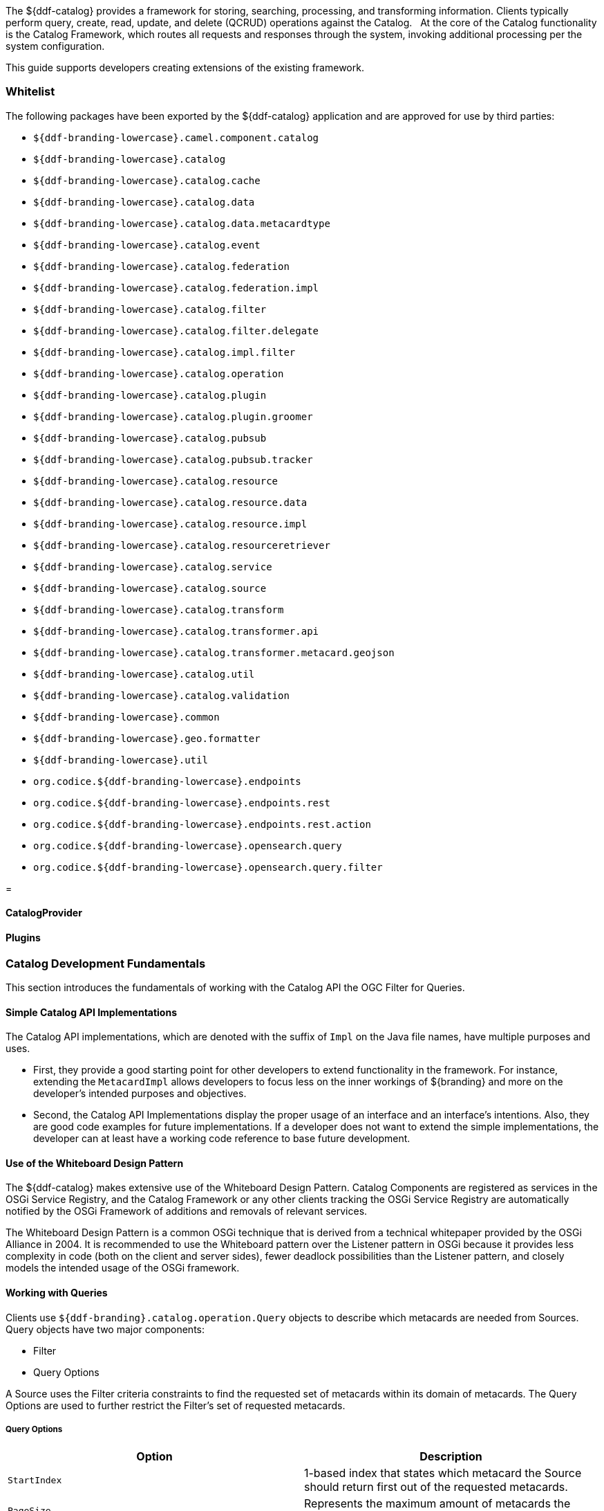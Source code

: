 ////
NOTE TO REVIEWERS:
The Content in this file is being migrated to other files. Ignore changes here, as the content has been moved to a new home. A nice farm; upstate.
////
The ${ddf-catalog} provides a framework for storing, searching, processing, and transforming information.
Clients typically perform query, create, read, update, and delete (QCRUD) operations against the Catalog.  
At the core of the Catalog functionality is the Catalog Framework, which routes all requests and responses through the system, invoking additional processing per the system configuration.

This guide supports developers creating extensions of the existing framework.

=== Whitelist

The following packages have been exported by the ${ddf-catalog} application and are approved for use by third parties:

* `${ddf-branding-lowercase}.camel.component.catalog`
* `${ddf-branding-lowercase}.catalog`
* `${ddf-branding-lowercase}.catalog.cache`
* `${ddf-branding-lowercase}.catalog.data`
* `${ddf-branding-lowercase}.catalog.data.metacardtype`
* `${ddf-branding-lowercase}.catalog.event`
* `${ddf-branding-lowercase}.catalog.federation`
* `${ddf-branding-lowercase}.catalog.federation.impl`
* `${ddf-branding-lowercase}.catalog.filter`
* `${ddf-branding-lowercase}.catalog.filter.delegate`
* `${ddf-branding-lowercase}.catalog.impl.filter`
* `${ddf-branding-lowercase}.catalog.operation`
* `${ddf-branding-lowercase}.catalog.plugin`
* `${ddf-branding-lowercase}.catalog.plugin.groomer`
* `${ddf-branding-lowercase}.catalog.pubsub`
* `${ddf-branding-lowercase}.catalog.pubsub.tracker`
* `${ddf-branding-lowercase}.catalog.resource`
* `${ddf-branding-lowercase}.catalog.resource.data`
* `${ddf-branding-lowercase}.catalog.resource.impl`
* `${ddf-branding-lowercase}.catalog.resourceretriever`
* `${ddf-branding-lowercase}.catalog.service`
* `${ddf-branding-lowercase}.catalog.source`
* `${ddf-branding-lowercase}.catalog.transform`
* `${ddf-branding-lowercase}.catalog.transformer.api`
* `${ddf-branding-lowercase}.catalog.transformer.metacard.geojson`
* `${ddf-branding-lowercase}.catalog.util`
* `${ddf-branding-lowercase}.catalog.validation`
* `${ddf-branding-lowercase}.common`
* `${ddf-branding-lowercase}.geo.formatter`
* `${ddf-branding-lowercase}.util`
* `org.codice.${ddf-branding-lowercase}.endpoints`
* `org.codice.${ddf-branding-lowercase}.endpoints.rest`
* `org.codice.${ddf-branding-lowercase}.endpoints.rest.action`
* `org.codice.${ddf-branding-lowercase}.opensearch.query`
* `org.codice.${ddf-branding-lowercase}.opensearch.query.filter`




=

==== CatalogProvider





==== Plugins



=== Catalog Development Fundamentals

This section introduces the fundamentals of working with the Catalog API the OGC Filter for Queries.

==== Simple Catalog API Implementations

The Catalog API implementations, which are denoted with the suffix of `Impl` on the Java file names, have multiple purposes and uses.

* First, they provide a good starting point for other developers to extend functionality in the framework. For instance, extending the `MetacardImpl` allows developers to focus less on the inner workings of ${branding} and more on the developer's intended purposes and objectives. 

* Second, the Catalog API Implementations display the proper usage of an interface and an interface's intentions. Also, they are good code examples for future implementations. If a developer does not want to extend the simple implementations, the developer can at least have a working code reference to base future development.

==== Use of the Whiteboard Design Pattern

The ${ddf-catalog} makes extensive use of the Whiteboard Design Pattern.
Catalog Components are registered as services in the OSGi Service Registry, and the Catalog Framework or any other clients tracking the OSGi Service Registry are automatically notified by the OSGi Framework of additions and removals of relevant services.

The Whiteboard Design Pattern is a common OSGi technique that is derived from a technical whitepaper provided by the OSGi Alliance in 2004.
It is recommended to use the Whiteboard pattern over the Listener pattern in OSGi because it provides less complexity in code (both on the client and server sides), fewer deadlock possibilities than the Listener pattern, and closely models the intended usage of the OSGi framework.

==== Working with Queries

Clients use `${ddf-branding}.catalog.operation.Query` objects to describe which metacards are needed from Sources. 
Query objects have two major components:

* Filter 
* Query Options

A Source uses the Filter criteria constraints to find the requested set of metacards within its domain of metacards.
The Query Options are used to further restrict the Filter's set of requested metacards.

===== Query Options
[cols="2*", options="header"]
|===
|Option
|Description

|`StartIndex`
|1-based index that states which metacard the Source should return first out of the requested metacards.

|`PageSize`
|Represents the maximum amount of metacards the Source should return.

|`SortBy`
|Determines how the results are sorted and on which property.

|`RequestsTotalResultsCount`
|Determines whether the total number of results should be returned.

|`TimeoutMillis`
|The amount of time in milliseconds before the query is to be abandoned.

|===

===== Creating a query

The easiest way to create a Query is to use `${ddf-branding}.catalog.operation.QueryImpl` object.
It is first necessary to create an OGC Filter object then set the Query Options after `QueryImpl` has been constructed.

.QueryImpl Example 1
[source,java,linenums]
----
/*
  Builds a query that requests a total results count and
  that the first record to be returned is the second record found from
  the requested set of metacards.
 */

 String property = ...;

 String value = ...;

 org.geotools.filter.FilterFactoryImpl filterFactory = new FilterFactoryImpl() ;

 QueryImpl query = new QueryImpl( filterFactory.equals(filterFactory.property(property),

filterFactory.literal(value))) ;

 query.setStartIndex(2) ;

 query.setRequestsTotalResultsCount(true);
----

===== Evaluating a query

Every Source must be able to evaluate a Query object.
Nevertheless, each Source could evaluate the Query differently depending on what that Source supports as to properties and query capabilities.
For instance, a common property all Sources understand is id, but a Source could possibly store frequency values under the property name "frequency."
Some Sources may not support frequency property inquiries and will
throw an error stating it cannot interpret the property.
In addition, some Sources might be able to handle spatial operations, while others might not.
A developer should consult a Source's documentation for the limitations, capabilities, and properties that a Source can support.

=== Working with Filters

An OGC Filter is a Open Geospatial Consortium (OGC) standard (
http://www.opengeospatial.org/standards/filter
) that describes a query expression
in terms of Extensible Markup Language (XML) and key-value pairs (KVP). The ${ddf-catalog} Framework does not use the XML representation of
the OGC Filter standard. ${branding} instead utilizes the Java implementation provided by Geotools (
http://geotools.org/
). Geotools provides Java
equivalent classes for OGC Filter XML elements. Geotools originally provided the standard Java classes for the OGC Filter Encoding 1.0 under the
package name 
`org.opengis.filter`. The same package name is used today and is currently used by ${branding}.  Java developers do not parse or
view the XML representation of a 
Filter
 in ${branding}. Instead, developers use only the Java objects to complete query tasks.

Note that the ${ddf-branding}.catalog.operation.Query interface extends the org.opengis.filter.Filter interface, which means that a Query object is an OGC Java Filter with Query Options.

.A Query is an OGC Filter
[source,java]
----
public interface Query extends Filter
----

==== Using Filters

==== FilterBuilder API

To abstract developers from the complexities of working with the Filter interface directly and implementing the ${branding} Profile of the Filter specification, the ${ddf-catalog} includes an API, primarily in `${ddf-branding}.filter`, to build Filters using a fluent API.

To use the FilterBuilder API, an instance of `${ddf-branding}.filter.FilterBuilder` should be used via the OSGi registry.
Typically, this will be injected via a dependency injection framework.
Once an instance of `FilterBuilder` is available, methods can be called to create and combine Filters.

[TIP]
====
The fluent API is best accessed using an IDE that supports code-completion.  For additional details, refer to the Catalog API Javadoc.
====

==== Boolean Operators

`FilterBuilder.allOf(Filter ...)`:: creates a new Filter that requires all provided Filters are satisfied (Boolean AND), either from a List or Array of Filter instances.

`FilterBuilder.anyOf(Filter ...)`:: creates a new Filter that requires all provided Filters are satisfied (Boolean OR), either from a List or Array of Filter instances.

`FilterBuilder.not(Filter filter)`:: creates a new Filter that requires the provided Filter must not be match (Boolean NOT).

===== Attribute

`FilterBuilder.attribute(String attributeName)`:: begins a fluent API for creating an Attribute-based Filter, i.e., a Filter that matches on Metacards with Attributes of a particular value.

===== XPath

`FilterBuilder.xpath(String xpath)`:: begins a fluent API for creating an XPath-based Filter, i.e., a Filter that matches on Metacards with Attributes of type XML that match when evaluating a provided XPath selector.

===== Contextual Operators

[source,java,linenums]
----
FilterBuilder.attribute(attributeName).is().like().text(String contextualSearchPhrase);
FilterBuilder.attribute(attributeName).is().like().caseSensitiveText(StringcaseSensitiveContextualSearchPhrase);
FilterBuilder.attribute(attributeName).is().like().fuzzyText(String fuzzySearchPhrase);
----

===== Directly Implementing the Filter (Advanced)
[WARNING]
====
Implementing the Filter interface directly is only for extremely advanced use cases and is highly discouraged.
Instead, use of the ${branding}-specific `FilterBuilder` API is recommended.
====

Developers create a `Filter` object in order to filter or constrain the amount of records returned from a `Source`.
The OGC Filter Specification has several types of filters that can be combined in a tree-like structure to describe the set of metacards that should be returned. 

===== Categories of Filters

* Comparison Operators
* Logical Operators
* Expressions
* Literals
* Functions
* Spatial Operators
* Temporal Operators

===== Units of Measure

According to the http://www.opengeospatial.org/standards/filter[OGC Filter Specifications: 09-026r1] and http://www.opengeospatial.org/standards/filter[OGC Filter Specifications: 04-095], units of measure can be expressed as a URI.
To fulfill that requirement, ${branding} utilizes the Geotools class `org.geotools.styling.UomOgcMapping` for spatial filters requiring a standard for units of measure for scalar distances.
Essentially, the `UomOgcMapping` maps the http://www.opengeospatial.org/standards/symbol[OGC Symbology Encoding] standard URIs to Java Units.
This class provides three options for units of measure: 

* FOOT
* METRE
* PIXEL

${branding} only supports FOOT and METRE since they are the most applicable to scalar distances.

===== Creating Filters

The common way to create a `Filter` is to use the Geotools `FilterFactoryImpl` object, which provides Java implementations for the various types of filters in the Filter Specification.
Examples are the easiest way to understand how to properly create a `Filter` and a `Query`. 

[NOTE]
====
Refer to the http://docs.geotools.org/latest/javadocs/[Geotools javadoc] for more information on `FilterFactoryImpl`.
====

The example below illustrates creating a query, and thus an OGC Filter, that does a case-insensitive search for the phrase "mission" in the entire metacard's text.
Note that the OGC `PropertyIsLike` Filter is used for this simple contextual query.

===== Example Creating-Filters-1 

.Simple Contextual Search
[source,java,linenums]
----
org.opengis.filter.FilterFactory filterFactory = new FilterFactoryImpl() ;
boolean isCaseSensitive = false ;

String wildcardChar = "*" ; // used to match zero or more characters
String singleChar = "?" ; // used to match exactly one character
String escapeChar = "\\" ; // used to escape the meaning of the wildCard, singleChar,
and the escapeChar itself

String searchPhrase = "mission" ;
org.opengis.filter.Filter propertyIsLikeFilter =
    filterFactory.like(filterFactory.property(Metacard.ANY_TEXT), searchPhrase, wildcardChar, singleChar, escapeChar, isCaseSensitive);
${ddf-branding}.catalog.operation.QueryImpl query = new QueryImpl( propertyIsLikeFilter );
----

The example below illustrates creating an absolute temporal query, meaning the query is searching for Metacards whose modified timestamp occurred during a specific time range.
Note that this query uses the `During` OGC Filter for an absolute temporal query.

===== Example Creating-Filters-2

.Absolute Temporal Search
[source,java,linenums]
----
org.opengis.filter.FilterFactory filterFactory = new FilterFactoryImpl() ;
org.opengis.temporal.Instant startInstant = new org.geotools.temporal.object.DefaultInstant(new DefaultPosition(start));

org.opengis.temporal.Instant endInstant = new org.geotools.temporal.object.DefaultInstant(new DefaultPosition(end));

org.opengis.temporal.Period period =  new org.geotools.temporal.object.DefaultPeriod(startInstant, endInstant);

String property = Metacard.MODIFIED ; // modified date of a metacard

org.opengis.filter.Filter filter = filterFactory.during( filterFactory.property(property), filterFactory.literal(period)  );

${ddf-branding}.catalog.operation.QueryImpl query = new QueryImpl(filter) ;
----

===== Contextual Searches

Most contextual searches can be expressed using the `PropertyIsLike` filter. The special haracters that have meaning in a `PropertyIsLike` filter are the wildcard, single wildcard, and escape characters (see Example Creating-Filters-1).

====== `PropertyIsLike` Special Characters
[cols="2*", options="header"]
|===
|Character
|Description

|Wildcard
|Matches zero or more characters.

|Single Wildcard
|Matches exactly one character.

|Escape
|Escapes the meaning of the Wildcard, Single Wildcard, and the Escape character itself
|===

Characters and words, such as `AND`, `&`, `and`, `OR`, `|`, `or`, `NOT`, `~`, `not`, `{`, and `}`, are treated as literals in a `PropertyIsLike` filter. In order to create equivalent logical queries, a developer must instead use the Logical Operator filters {`AND`, `OR`, `NOT`}. The Logical Operator filters can be combined together with `PropertyIsLike` filters to create a tree that represents the search phrase expression. 

===== Example Creating-Filters-3

.Creating the search phrase "mission and planning"
[source,java,linenums]
----
org.opengis.filter.FilterFactory filterFactory = new FilterFactoryImpl() ;

boolean isCaseSensitive = false ;

String wildcardChar = "*" ; // used to match zero or more characters
String singleChar = "?" ; // used to match exactly one character
String escapeChar = "\\" ; // used to escape the meaning of the wildCard, singleChar, and the escapeChar itself

Filter filter =
    filterFactory.and(
       filterFactory.like(filterFactory.property(Metacard.METADATA), "mission" ,
wildcardChar, singleChar, escapeChar, isCaseSensitive),
       filterFactory.like(filterFactory.property(Metacard.METADATA), "planning" ,
wildcardChar, singleChar, escapeChar, isCaseSensitive)
    );

${ddf-branding}.catalog.operation.QueryImpl query = new QueryImpl( filter );
----

====== Tree View of Example Creating-Filters-3 

Filters used in ${branding} can always be represented in a tree diagram.

[ditaa,tree1, png,600]
....
+--------------------\
|cEEE /-------\      |
|     |  And  |      |
|     \-+---+-/      |
|       |   |        |
|     +-+   +-+      |
|     |       |      |
|     v       v      |
|/-------\ /--------\|
||mission| |planning||
|\-------/ \--------/|
\--------------------/
....

====== XML View of Example Creating-Filters-3

Another way to view this type of Filter is through an XML model, which is shown below.

.Pseudo XML of Example Creating-Filters-3
[source,xml,linenums]
----
<Filter>
   <And>
      <PropertyIsLike wildCard="*" singleChar="?" escapeChar="\">
           <PropertyName>metadata</PropertyName>
           <Literal>mission</Literal>
      </PropertyIsLike>
      <PropertyIsLike wildCard="*" singleChar="?" escapeChar="\">
           <PropertyName>metadata</PropertyName>
           <Literal>planning</Literal>
      </PropertyIsLike>
   <And>
</Filter>
----

Using the Logical Operators and `PropertyIsLike` filters, a developer can create a whole language of search phrase expressions.

===== Fuzzy Operation 

${branding} only supports one custom function.
The Filter specification does not include a fuzzy operator, so a Filter function was created to represent a fuzzy operation.
The function and class is called `FuzzyFunction`, which is used by clients to notify the Sources to perform a fuzzy search.
The syntax expected by providers is similar to the Fuzzy Function.
Refer to the example below.

[source,java,linenums]
----
String wildcardChar = "*" ; // used to match zero or more characters
String singleChar = "?" ; // used to match exactly one character
String escapeChar = "\\" ; // used to escape the meaning of the wildCard, singleChar

boolean isCaseSensitive = false ;

Filter fuzzyFilter = filterFactory.like(
     new ${ddf-branding}.catalog.impl.filter.FuzzyFunction(
          Arrays.asList((Expression) (filterFactory.property(Metacard.ANY_TEXT))),
          filterFactory.literal("")),
     searchPhrase,
     wildcardChar,
     singleChar,
     escapeChar,
     isCaseSensitive);

QueryImpl query = new QueryImpl(fuzzyFilter);
----

===== Parsing Filters

According to the http://www.opengeospatial.org/standards/filter[OGC Filter Specification 04-095]: a "(filter expression) representation can be ... parsed and then transformed into whatever target language is required to retrieve or modify object instances stored in some persistent object store."
Filters can be thought of as the `WHERE` clause for a SQL SELECT statement to "fetch data stored in a SQL-based relational database." 

Sources can parse OGC Filters using the `FilterAdapter` and `FilterDelegate`.
See Developing a Filter Delegate for more details on implementing a new `FilterDelegate`.
This is the preferred way to handle OGC Filters in a consistent manner.

Alternately, `org.opengis.filter.Filter` implementations can be parsed using implementations of the interface `org.opengis.filter.FilterVisitor`. 
The `FilterVisitor` uses the http://www.oodesign.com/visitor-pattern.html[Visitor pattern]. Essentially, `FilterVisitor` instances "visit" each part of the `Filter` tree allowing developers to implement logic to handle the filter's operations. 
Geotools 8 includes implementations of the `FilterVisitor` interface.
The `DefaultFilterVisitor`, as an example, provides only business logic to visit every node in the `Filter` tree.
The `DefaultFilterVisitor` methods are meant to be overwritten with the correct business logic. 
The simplest approach when using `FilterVisitor` instances is to build the appropriate query syntax for a target language as each part of the `Filter` is visited.
For instance, when given an incoming `Filter` object to be evaluated against a RDBMS, a `CatalogProvider instance could use a `FilterVisitor` to interpret each filter operation on the `Filter` object and translate those operations into SQL.
The `FilterVisitor` may be needed to support `Filter` functionality not currently handled by the `FilterAdapter` and `FilterDelegate` reference implementation.

===== Examples

====== Interpreting a Filter to Create SQL

If the `FilterAdapter` encountered or "visited" a `PropertyIsLike` filter with its property assigned as `title` and its literal expression assigned as `mission`, the `FilterDelegate` could create the proper SQL syntax similar to title `LIKE` mission.

.Figure Parsing-Filters1
[ditaa,tree2,png]
....
+-------------------------\
|    /----------------\   |
|    | PropertyIsLike |   |
|    \----------------/   |
| cEEE      |  |          |
|      /----/  \----\     |
|      |            |     |
|      v            v     |
|/----------\  /---------\|
||Property- |  |Literal- ||
|| title    |  | mission ||
|\----------/  \---------/|
\-------------------------/
....

====== Interpreting a Filter to Create XQuery

If the `FilterAdapter` encountered an `OR` filter, such as in Figure Parsing-Filters2 and the target language was XQuery, the `FilterDelegate` could yield an expression such as 

[source]
----
ft:query(//inventory:book/@subject,'math') union
ft:query(//inventory:book/@subject,'science').
----

.Figure Parsing-Filters2
[ditaa, tree3, png]
....
+---------------------------------------------------\
|                       /----\                      |
|  cEEE                 | OR |                      |
|                       \----/                      |
|                        |  |                       |
|             /----------/  \----------\            |
|             |                        |            |
|             v                        v            |
|    /----------------\        /----------------\   |
|    | PropertyIsLike |        | PropertyIsLike |   |
|    \----------------/        \----------------/   |
|           |  |                      |  |          |
|      /----/  \----\            /----/  \----\     |
|      |            |            |            |     |
|      v            v            v            v     |
|/----------\  /---------\  /---------\  /---------\|
||Property- |  |Literal- |  |Property-|  |Literal- ||
|| title    |  | mission |  | Subject |  | science ||
|\----------/  \---------/  \---------/  \---------/|
\---------------------------------------------------/
....


====== FilterAdapter/Delegate Process for Figure Parsing-Filters2

. `FilterAdapter` visits the `OR` filter first.
. `OR` filter visits its children in a loop. 
. The first child in the loop that is encountered is the LHS `PropertyIsLike`.
. The `FilterAdapter` will call the `FilterDelegate` `PropertyIsLike`method with the LHS property and literal.
. The LHS `PropertyIsLike` delegate method builds the XQuery syntax that makes sense for this particular underlying object store. In this case, the _subject_ property is specific to this XML database, and the business logic maps the _subject_ property to its index at `//inventory:book/@subject` Note that `ft:query` in this instance is a custom XQuery module for this specific XML database that does full text searches.
. The `FilterAdapter` then moves back to the `OR` filter, which visits its second child.
. The `FilterAdapter` will call the `FilterDelegate` `PropertyIsLike` method with the RHS property and literal.
. The RHS `PropertyIsLike` delegate method builds the XQuery syntax that makes sense for this particular underlying object store. In this case, the _subject_ property is specific to this XML database, and the business logic maps the _subject_ property to its index at `//inventory:book/@subject` Note that `ft:query` in this instance is a custom XQuery module for this specific XML database that does full text searches.
. The `FilterAdapter` then moves back to its `OR Filter which is now done with its children.
. It then collects the output of each child and sends the list of results to the `FilterDelegate OR` method.
. The final result object will be returned from the `FilterAdapter` adapt method.

====== FilterVisitor Process for Figure Parsing-Filters2

. FilterVisitor visits the `OR` filter first.
. `OR` filter visits its children in a loop. 
. The first child in the loop that is encountered is the LHS `PropertyIsLike`.
. The LHS `PropertyIsLike` builds the XQuery syntax that makes sense for this particular underlying object store. In this case, the _subject_ property is specific to this XML database, and the business logic maps the _subject_ property to its index at `//inventory:book/@subject`. Note that `ft:query` in this instance is a custom XQuery module for this specific XML database that does full text searches.
. The FilterVisitor then moves back to the `OR` filter, which visits its second child.
. The RHS `PropertyIsLike` builds the XQuery syntax that makes sense for this particular underlying object store. In this case, the _subject_ property is specific to this XML database, and the business logic maps the _subject_ property to its index at `//inventory:book/@subject`. Note that `ft:query` in this instance is a custom XQuery module for this specific XML database that does full text searches.
. The FilterVisitor then moves back to its `OR` filter, which is now done with its children. It then collects the output of each child and could potentially execute the following code to produce the above expression.

[source,java,linenums]
----
public visit( Or filter, Object data) {
...
   /* the equivalent statement for the OR filter in this domain (XQuery) */
   xQuery = childFilter1Output + " union " + childFilter2Output;
...
}
----

==== Filter Profile

===== Role of the OGC Filter

Both Queries and Subscriptions extend the OGC GeoAPI Filter interface.

The Filter Builder and Adapter do not fully implement the OGC Filter Specification.
The filter support profile contains suggested filter to metacard type mappings.
For example, even though a Source could support a `PropertyIsGreaterThan` filter on `XML_TYPE`, it would not likely be useful.

===== Catalog Filter Profile

====== Metacard Attribute To Type Mapping

The filter profile maps filters to metacard types.
The following table displays the common metacard attributes with their respective types for reference.

[cols="2*", options="header"]
|===

|Metacard Attribute
|Metacard Type

|ANY_DATE
|DATE_TYPE

|ANY_GEO
|GEO_TYPE

|ANY_TEXT
|STRING_TYPE

|CONTENT_TYPE
|STRING_TYPE

|CONTENT_TYPE_VERSION
|STRING_TYPE

|CREATED
|DATE_TYPE

|EFFECTIVE
|DATE_TYPE

|GEOGRAPHY
|GEO_TYPE

|ID
|STRING_TYPE

|METADATA
|XML_TYPE

|MODIFIED
|DATE_TYPE

|RESOURCE_SIZE
|STRING_TYPE

|RESOURCE_URI
|STRING_TYPE

|SOURCE_ID
|STRING_TYPE

|TARGET_NAMESPACE
|STRING_TYPE

|THUMBNAIL
|BINARY_TYPE

|TITLE
|STRING_TYPE

|===

====== Comparison Operators

Comparison operators compare the value associated with a property name with a given Literal value.
Endpoints and sources should try to use metacard types other than the object type.
The object type only supports backwards compatibility with `java.net.URI`.  
Endpoints that send other objects will not be supported by standard sources.
The following table maps the metacard types to supported comparison operators.

[cols="12*", options="header"]
|===

|PropertyIs
|Between
|EqualTo
|GreaterThan
|GreaterThan
|OrEqualTo
|LessThan
|LessThan
|OrEqualTo
|Like
|NotEqualTo
|Null

|BINARY_TYPE
|
|*X*
|
|
|
|
|
|
|
|
|

|BOOLEAN_TYPE
|
|*X*
|
|
|
|
|
|
|
|
|

|DATE_TYPE
|*X*
|*X*
|*X*
|*X*
|*X*
|*X*
|*X*
|*X*
|
|*X*
|*X*

|DOUBLE_TYPE
|*X*
|*X*
|*X*
|*X*
|*X*
|*X*
|*X*
|*X*
|
|*X*
|*X*

|FLOAT_TYPE
|*X*
|*X*
|*X*
|*X*
|*X*
|*X*
|*X*
|*X*
|
|*X*
|*X*

 

|GEO_TYPE
|
|
|
|
|
|
|
|
|
|
|*X*

|INTEGER_TYPE
|*X*
|*X*
|*X*
|*X*
|*X*
|*X*
|*X*
|*X*
|
|*X*
|*X*

|LONG_TYPE
|*X*
|*X*
|*X*
|*X*
|*X*
|*X*
|*X*
|*X*
|
|*X*
|*X*

|OBJECT_TYPE
|*X*
|*X*
|*X*
|*X*
|*X*
|*X*
|*X*
|*X*
|
|*X*
|*X*

|SHORT_TYPE
|*X*
|*X*
|*X*
|*X*
|*X*
|*X*
|*X*
|*X*
|
|*X*
|*X*

|STRING_TYPE
|*X*
|*X*
|*X*
|*X*
|*X*
|*X*
|*X*
|*X*
|*X*
|*X*
|*X*

|XML_TYPE
|
|*X*
|
|
|
|
|
|
|*X*
|
|*X*
 
|===

The following table describes each comparison operator.

.Comparison Operators
[cols="2*", options="header"]
|===

|Operator
|Description

|PropertyIsBetween
|Lower <= Property <= Upper

|PropertyIsEqualTo
|Property == Literal

|PropertyIsGreaterThan
|Property > Literal

|PropertyIsGreaterThanOrEqualTo
|Property >= Literal

|PropertyIsLessThan
|Property < Literal

|PropertyIsLessThanOrEqualTo
|Property <= Literal

|PropertyIsLike
|Property LIKE Literal

Equivalent to SQL "like" 

|PropertyIsNotEqualTo
|Property != Literal

|PropertyIsNull
|Property == null

|===

====== Logical Operators
Logical operators apply Boolean logic to one or more child filters.

.Logical Operators
[cols="4*", options="header"]
|===

|
|And
|Not
|Or

|Supported Filters
|*X*
|*X*
|*X*

|===

====== Temporal Operators
Temporal operators compare a date associated with a property name to a given Literal date or date range.
The following table displays the supported temporal operators.

[cols="12*", options="header"]
|===
|
|After
|AnyInteracts
|Before
|Begins
|BegunBy
|During
|EndedBy
|Meets
|MetBy
|OverlappedBy
|TContains

|DATE_TYPE
|*X*
|
|*X*
|
|
|*X*
|
|
|
|
|

|===

The following table describes each temporal operator.
Literal values can be either date instants or date periods.
[cols="2*", options="header"]
|===

|Operator
|Description

|After
|Property > (Literal \|\| Literal.end)

|Before
|Property < (Literal \|\| Literal.start)

|During
|Literal.start < Property < Literal.end

|===

====== Spatial Operators

Spatial operators compare a geometry associated with a property name to a given Literal geometry. 
The following table displays the supported spatial operators.

[cols="11*", options="headers"]
|===

|BBox
|Beyond
|Contains
|Crosses
|Disjoint
|Equals
|DWithin
|Intersects
|Overlaps
|Touches
|Within

|GEO_TYPE
|
|*X*
|*X*
|*X*
|*X*
|
|*X*
|*X*
|*X*
|

|===

The following table describes each spatial operator.
Geometries are usually represented as Well-Known Text (_WKT_).

[cols="2*", options="header"]
|===

|Operator
|Description

|Beyond
|Property geometries beyond given distance of Literal geometry

|Contains
|Property geometry contains Literal geometry

|Crosses
|Property geometry crosses Literal geometry

|Disjoint
|Property geometry direct positions are not interior to Literal geometry

|DWithin
|Property geometry lies within distance to Literal geometry

|Intersects
|Property geometry intersects Literal geometry; opposite to the Disjoint operator 

|Overlaps
|Property geometry interior somewhere overlaps Literal geometry interior

|Touches
|Property geometry touches but does not overlap Literal geometry

|Within
|Property geometry completely contains Literal geometry

|===

==== Commons-DDF Utilities

The `commons-${ddf-branding}`bundle, located in `<DDF_HOME_SOURCE_DIRECTORY>/common/commons-${ddf-branding}`, provides utilities and functionality commonly used across other ${branding} components, such as the endpoints and providers. 

==== Noteworthy Classes

===== FuzzyFunction

`${ddf-branding}.catalog.impl.filter.FuzzyFunction` class is used to indicate that a `PropertyIsLike` filter should interpret the search as a fuzzy query. 

===== XPathHelper

`${ddf-branding}.util.XPathHelper` provides convenience methods for executing XPath operations on XML.
It also provides convenience methods for converting XML as a `String` from a `org.w3c.dom.Document` object and vice versa.





==== Developing Console Commands

===== Console Commands

${branding} supports development of custom console commands.

${branding} includes custom commands for working with the Catalog, as described in the <<managing.adoc#_console_commands, Managing Console Commands>> section.







==== Developing a Filter Delegate

Filter Delegates help reduce the complexity of parsing OGC Filters.
The reference Filter Adapter implementation contains the necessary boilerplate visitor code and input normalization to handle commonly supported OGC Filters.

===== Creating a New Filter Delegate

A Filter Delegate contains the logic that converts normalized filter input into a form that the targeted data source can handle.
Delegate methods will be called in a depth first order as the Filter Adapter visits filter nodes.

===== Implementing the Filter Delegate

. Create a Java class extending `FilterDelegate`. +
`public class ExampleDelegate extends ${ddf-branding}.catalog.filter.FilterDelegate<ExampleReturnObjectType> {`
. `FilterDelegate` will throw an appropriate exception for all methods not implemented.  Refer to the ${branding} JavaDoc for more details about what is expected of each `FilterDelegate` method.

[NOTE]
====
A code example of a Filter Delegate can be found in `${ddf-branding}.catalog.filter.proxy.adapter.test` of the `filter-proxy` bundle.
====

===== Throwing Exceptions

Filter delegate methods can throw `UnsupportedOperationException` run-time exceptions.
The `GeotoolsFilterAdapterImpl` will catch and re-throw these exceptions as `UnsupportedQueryExceptions`.

===== Using the Filter Adapter

The FilterAdapter can be requested from the OSGi registry.

[source,xml]
----
<reference id="filterAdapter" interface="${ddf-branding}.catalog.filter.FilterAdapter" />
----

The Query in a QueryRequest implements the Filter interface.
The Query can be passed to a `FilterAdapter` and `FilterDelegate` to process the Filter.

[source,java,linenums]
----
@Override
public ${ddf-branding}.catalog.operation.QueryResponse query(${ddf-branding}.catalog.operation.QueryRequest queryRequest)
    throws ${ddf-branding}.catalog.source.UnsupportedQueryException {

    ${ddf-branding}.catalog.operation.Query query = queryRequest.getQuery();

    ${ddf-branding}.catalog.filter.FilterDelegate<ExampleReturnObjectType> delegate = new ExampleDelegate();

    // ${ddf-branding}.catalog.filter.FilterAdapter adapter injected via Blueprint
    ExampleReturnObjectType result = adapter.adapt(query, delegate);
}
----

Import the ${ddf-catalog} API Filter package and the reference implementation package of the Filter Adapter in the bundle manifest  (in addition to any other required packages). +
`Import-Package: ${ddf-branding}.catalog, ${ddf-branding}.catalog.filter, ${ddf-branding}.catalog.source`

===== Filter Support

Not all OGC Filters are exposed at this time.
If demand for further OGC Filter functionality is requested, it can be added to the Filter Adapter and Delegate so sources can support more complex filters.
The following OGC Filter types are currently available:

[cols="1" options="header"]
|===
|Logical
|And
|Or
|Not
|Include
|Exclude
|===

[cols="1" options="header"]
|===
|Property Comparison
|`PropertyIsBetween`
|`PropertyIsEqualTo`
|`PropertyIsGreaterThan`
|`PropertyIsGreaterThanOrEqualTo`
|`PropertyIsLessThan`
|`PropertyIsLessThanOrEqualTo`
|`PropertyIsLike`
|`PropertyIsNotEqualTo`
|`PropertyIsNull`
|===

[cols="2,5" options="header"]
|===
|`Spatial`
|Definition

|`Beyond`
|True if the geometry being tested is beyond the stated distance of the geometry provided.

|`Contains`
|True if the second geometry is wholly inside the first geometry.

|`Crosses`
|True if the intersection of the two geometries results in a value whose dimension is less than the geometries and the maximum dimension of the intersection value includes points interior to both the geometries, and the intersection value is not equal to either of the geometries.

|`Disjoint`
|True if the two geometries do not touch or intersect.

|`DWithin`
|True if the geometry being tested is within the stated distance of the geometry provided.

|`Intersects`
|True if the two geometries intersect. This is a convenience method as you could always ask for Not Disjoint(A,B) to get the same result.

|`Overlaps`
|True if the intersection of the geometries results in a value of the same dimension as the geometries that is different from both of the geometries.

|`Touches`
|True if and only if the only common points of the two geometries are in the union of the boundaries of the geometries.

|`Within`
|True if the first geometry is wholly inside the second geometry.
|===

[cols="1" options="header"]
|===
|Temporal
|http://docs.geotools.org/latest/javadocs/org/opengis/filter/temporal/After.html[After]
|http://docs.geotools.org/latest/javadocs/org/opengis/filter/temporal/Before.html[Before]
|http://docs.geotools.org/latest/javadocs/org/opengis/filter/temporal/During.html[During]
|===

